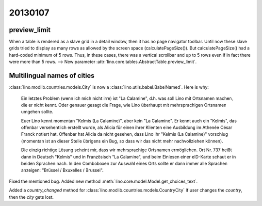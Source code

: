 20130107
========

preview_limit
-------------

When a table is rendered as a slave grid in a detail window, 
then it has no page navigator toolbar.
Until now these slave grids tried to display as many rows as allowed 
by the screen space (calculatePageSize()). 
But calculatePageSize() had a hard-coded minimum of 5 rows.
Thus, in these cases, there was a vertical scrollbar 
and up to 5 rows even if in fact there were more than 5 rows. 
--> 
New parameter :attr:`lino.core.tables.AbstractTable.preview_limit`.


Multilingual names of cities
----------------------------

:class:`lino.modlib.countries.models.City` is now a 
:class:`lino.utils.babel.BabelNamed`. Here is why:

  Ein letztes Problem (wenn ich mich nicht irre) ist "La Calamine", d.h.
  was soll Lino mit Ortsnamen machen, die er nicht kennt. Oder genauer
  gesagt die Frage, wie Lino überhaupt mit mehrsprachigen Ortsnamen
  umgehen sollte.

  Euer Lino kennt momentan "Kelmis (La Calamine)", aber kein "La
  Calamine". Er kennt auch ein "Kelmis", das offenbar versehentlich
  erstellt wurde, als Alicia für einen ihrer Klienten eine Ausbildung im
  Athenée César Franck notiert hat. Offenbar hat Alicia da nicht gesehen,
  dass Lino ihr "Kelmis (La Calamine)" vorschlug (momentan ist an dieser
  Stelle übrigens ein Bug, so dass wir das nicht mehr nachvollziehen können).

  Die einzig richtige Lösung scheint mir, dass wir mehrsprachige Ortsnamen
  ermöglichen. Ort Nr. 737 heißt dann in Deutsch "Kelmis" und in
  Französisch "La Calamine", und beim Einlesen einer eID-Karte schaut er
  in beiden Sprachen nach. In den Comboboxen zur Auswahl eines Orts sollte
  er dann immer alle Sprachen anzeigen: "Brüssel / Bxuxelles / Brussel".

Fixed the mentioned bug.
Added new method :meth:`lino.core.model.Model.get_choices_text`.

Added a `country_changed` method for 
:class:`lino.modlib.countries.models.CountryCity`
If user changes the `country`, then the `city` gets lost.